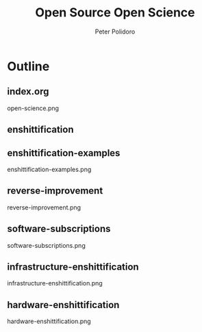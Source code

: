 #+title: Open Source Open Science
#+AUTHOR: Peter Polidoro
#+EMAIL: peter@polidoro.io

* Outline

** index.org
open-science.png
** enshittification
** enshittification-examples
enshittification-examples.png
** reverse-improvement
reverse-improvement.png
** software-subscriptions
software-subscriptions.png
** infrastructure-enshittification
infrastructure-enshittification.png
** hardware-enshittification
hardware-enshittification.png
